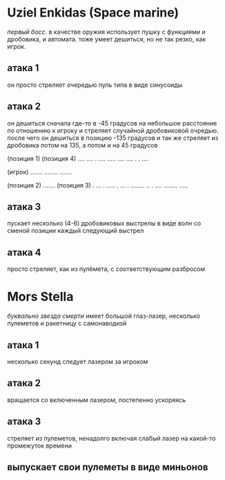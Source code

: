 * Uziel Enkidas (Space marine)
/первый босс./
в качестве оружия использует пушку с функциями и дробовика, и автомата.
тоже умеет дешиться, но не так резко, как игрок.
** атака 1
он просто стреляет очередью пуль типа в виде синусоиды
** атака 2
он дешиться сначала где-то в -45 градусов на небольшое расстояние по отношению к игроку и стреляет случайной дробовиковой очредью.
после чего он дешиться в позицию -135 градусов и так же стреляет из дробовика
потом на 135, а потом и на 45 градусов


                     (позиция 1)                                      (позиция 4)
                     ....                                             .... .
                     ....                                             .....
                     ....                                             .... .
                                                                      . ....




                                               (игрок)
                                               .......
                                               ........
                                               .......


                    (позиция 2)
                    .......                                           (позиция 3)
                    .  ... .                                          .....
                    .  ...  .                                         ........
                    .. . ....                                        ........
                                                                     .....
** атака 3
пускает несколько (4-6) дробовиковых выстрелы в виде волн со сменой позиции каждый следующий выстрел
** атака 4
просто стреляет, как из пулёмета, с соответствующим разбросом
* Mors Stella
/буквально звезда смерти/
имеет большой глаз-лазер, несколько пулеметов и ракетницу с самонаводкой
** атака 1
несколько секунд следует лазером за игроком
** атака 2
вращается со включенным лазером, постепенно ускоряясь
** атака 3
стреляет из пулеметов, ненадолго включая слабый лазер на какой-то промежуток времени
** выпускает свои пулеметы в виде миньонов
